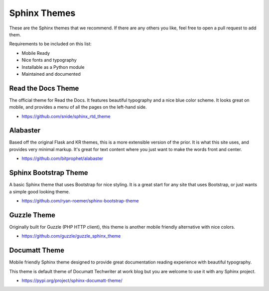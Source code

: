 Sphinx Themes
=============

These are the Sphinx themes that we recommend.
If there are any others you like,
feel free to open a pull request to add them.

Requirements to be included on this list:

* Mobile Ready
* Nice fonts and typography
* Installable as a Python module
* Maintained and documented

Read the Docs Theme
-------------------

The official theme for Read the Docs.
It features beautiful typography and a nice blue color scheme.
It looks great on mobile,
and provides a menu of all the pages on the left-hand side.

* https://github.com/snide/sphinx_rtd_theme

.. image:: /_static/img/rtd.png
   :width: 80%

Alabaster
---------

Based off the original Flask and KR themes,
this is a more extensible version of the prior.
It is what this site uses,
and provides very minimal markup.
It's great for text content where you just want to make the words front and center.

* https://github.com/bitprophet/alabaster

.. image:: /_static/img/paramiko.png
   :width: 80%

Sphinx Bootstrap Theme
----------------------

A basic Sphinx theme that uses Bootstrap for nice styling.
It is a great start for any site that uses Bootstrap,
or just wants a simple good looking theme.

* https://github.com/ryan-roemer/sphinx-bootstrap-theme

.. image:: /_static/img/bootstrap.png
   :width: 80%

Guzzle Theme
------------

Originally built for Guzzle (PHP HTTP client), this theme is another
mobile friendly alternative with nice colors.

* https://github.com/guzzle/guzzle_sphinx_theme

.. image:: /_static/img/guzzle.png
  :width: 80%

Documatt Theme
--------------

Mobile friendly Sphinx theme designed to provide great documentation reading experience with beautiful typography.

This theme is default theme of Documatt Techwriter at work blog but you are welcome to use it with any Sphinx project.

* https://pypi.org/project/sphinx-documatt-theme/

.. image:: /_static/img/documatt.png
  :width: 80%
